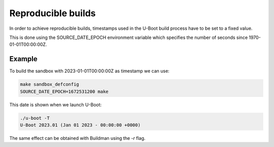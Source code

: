 Reproducible builds
===================

In order to achieve reproducible builds, timestamps used in the U-Boot build
process have to be set to a fixed value.

This is done using the SOURCE_DATE_EPOCH environment variable which specifies
the number of seconds since 1970-01-01T00:00:00Z.

Example
-------

To build the sandbox with 2023-01-01T00:00:00Z as timestamp we can use:

.. code-block:: bash

    make sandbox_defconfig
    SOURCE_DATE_EPOCH=1672531200 make

This date is shown when we launch U-Boot:

.. code-block:: console

    ./u-boot -T
    U-Boot 2023.01 (Jan 01 2023 - 00:00:00 +0000)

The same effect can be obtained with Buildman using the `-r` flag.
